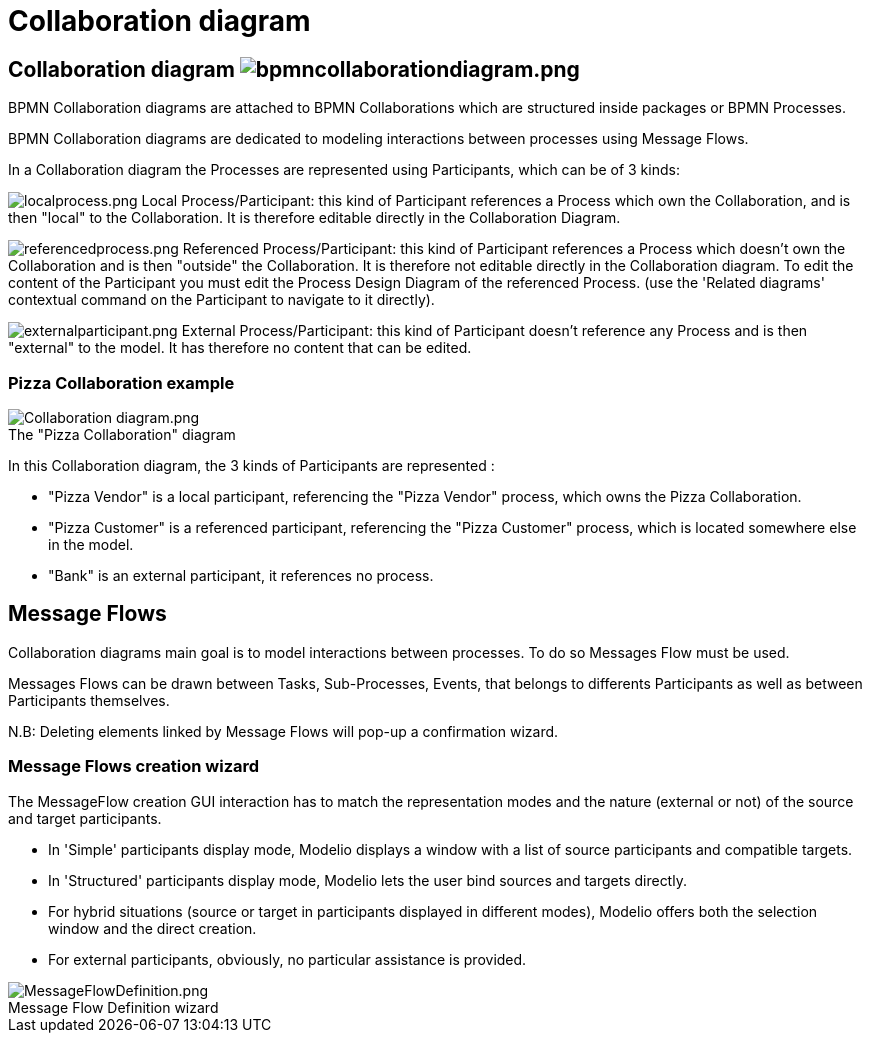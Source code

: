 // Disable all captions for figures.
:!figure-caption:
// Path to the stylesheet files
:stylesdir: .

= Collaboration diagram

==  Collaboration diagram image:images/attachment/bpmn41/User_Documentation_en/BPMN_Diagrams/Collaboration_diagram/WebHome/bpmncollaborationdiagram.png[bpmncollaborationdiagram.png]

BPMN Collaboration diagrams are attached to BPMN Collaborations which are structured inside packages or BPMN Processes.

BPMN Collaboration diagrams are dedicated to modeling interactions between processes using Message Flows.

In a Collaboration diagram the Processes are represented using Participants, which can be of 3 kinds:

image:images/attachment/bpmn41/User_Documentation_en/BPMN_Diagrams/Collaboration_diagram/WebHome/localprocess.png[localprocess.png] Local Process/Participant: this kind of Participant references a Process which own the Collaboration, and is then "local" to the Collaboration. It is therefore editable directly in the Collaboration Diagram.

image:images/attachment/bpmn41/User_Documentation_en/BPMN_Diagrams/Collaboration_diagram/WebHome/referencedprocess.png[referencedprocess.png] Referenced Process/Participant: this kind of Participant references a Process which doesn't own the Collaboration and is then "outside" the Collaboration. It is therefore not editable directly in the Collaboration diagram. To edit the content of the Participant you must edit the Process Design Diagram of the referenced Process. (use the 'Related diagrams' contextual command on the Participant to navigate to it directly).

image:images/attachment/bpmn41/User_Documentation_en/BPMN_Diagrams/Collaboration_diagram/WebHome/externalparticipant.png[externalparticipant.png] External Process/Participant: this kind of Participant doesn't reference any Process and is then "external" to the model. It has therefore no content that can be edited.

[[HPizzaCollaborationexample]]
=== Pizza Collaboration example

.The "Pizza Collaboration" diagram
image::images/attachment/bpmn41/User_Documentation_en/BPMN_Diagrams/Collaboration_diagram/WebHome/Collaboration_diagram.png[Collaboration diagram.png]

In this Collaboration diagram, the 3 kinds of Participants are represented :

- "Pizza Vendor" is a local participant, referencing the "Pizza Vendor" process, which owns the Pizza Collaboration.

- "Pizza Customer" is a referenced participant, referencing the "Pizza Customer" process, which is located somewhere else in the model.

- "Bank" is an external participant, it references no process.

[[HMessageFlows]]
== Message Flows

Collaboration diagrams main goal is to model interactions between processes. To do so Messages Flow must be used.

Messages Flows can be drawn between Tasks, Sub-Processes, Events, that belongs to differents Participants as well as between Participants themselves.

N.B: Deleting elements linked by Message Flows will pop-up a confirmation wizard.

[[HMessageFlowscreationwizard]]
=== Message Flows creation wizard

The MessageFlow creation GUI interaction has to match the representation modes and the nature (external or not) of the source and target participants.

* In 'Simple' participants display mode, Modelio displays a window with a list of source participants and compatible targets.

* In 'Structured' participants display mode, Modelio lets the user bind sources and targets directly.

* For hybrid situations (source or target in participants displayed in different modes), Modelio offers both the selection window and the direct creation.

* For external participants, obviously, no particular assistance is provided.

.Message Flow Definition wizard
image::images/attachment/bpmn41/User_Documentation_en/BPMN_Diagrams/Collaboration_diagram/WebHome/MessageFlowDefinition.png[MessageFlowDefinition.png]

